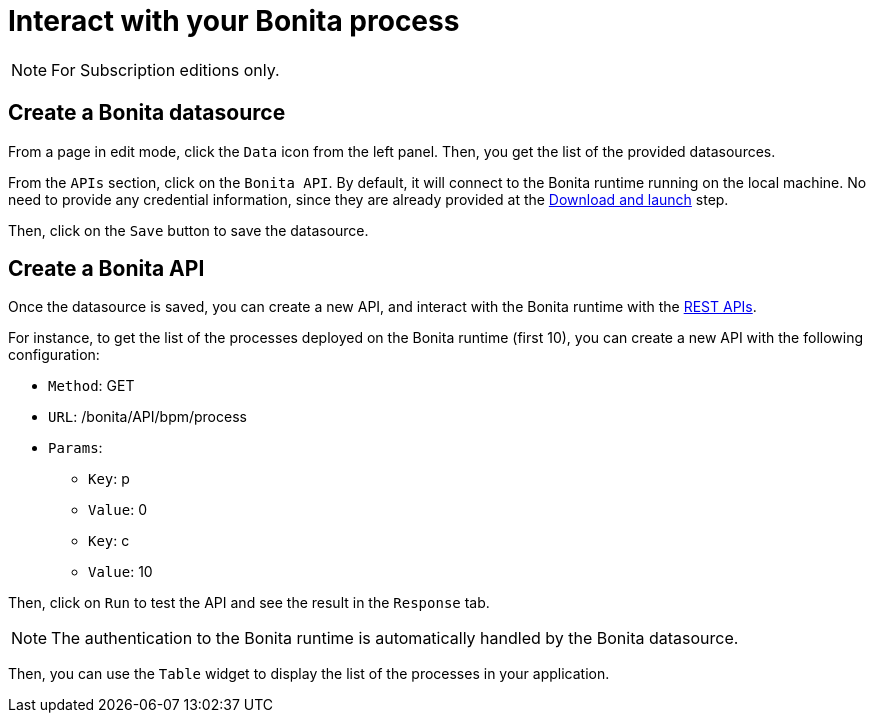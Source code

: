 = Interact with your Bonita process
:description: Defines how to interact with a Bonita runtime using the REST APIs..

[NOTE]
====
For Subscription editions only.
====

== Create a Bonita datasource
From a page in edit mode, click the `Data` icon from the left panel.
Then, you get the list of the provided datasources.

From the `APIs` section, click on the `Bonita API`. By default, it will connect to the Bonita runtime running on the local machine. No need to provide any credential information,
since they are already provided at the xref:download-and-launch.adoc[Download and launch] step.

Then, click on the `Save` button to save the datasource.

== Create a Bonita API
Once the datasource is saved, you can create a new API, and interact with the Bonita runtime with the xref:api:rest-api-overview.adoc[REST APIs].

For instance, to get the list of the processes deployed on the Bonita runtime (first 10), you can create a new API with the following configuration:

* `Method`: GET
* `URL`: /bonita/API/bpm/process
* `Params`:
    - `Key`: p
    - `Value`: 0
    - `Key`: c
    - `Value`: 10

Then, click on `Run` to test the API and see the result in the `Response` tab.

[NOTE]
====
The authentication to the Bonita runtime is automatically handled by the Bonita datasource.
====

Then, you can use the `Table` widget to display the list of the processes in your application.


